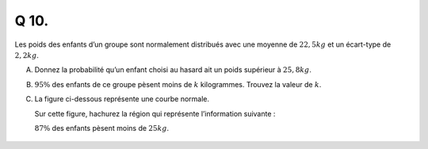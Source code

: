 Q 10.
=====

Les poids des enfants d’un groupe sont normalement distribués avec une
moyenne de :math:`22,5 kg` et un écart-type de :math:`2,2 kg`.


A)

   Donnez la probabilité qu’un enfant choisi au hasard ait un poids supérieur à :math:`25,8 kg`.

B)

   :math:`95{\%}` des enfants de ce groupe pèsent moins de :math:`k` kilogrammes.
   Trouvez la valeur de :math:`k`.
   
C)
   
  La figure ci-dessous représente une courbe normale.
  
  Sur cette figure, hachurez la région qui représente l’information suivante :
  
  :math:`87{\%}` des enfants pèsent moins de :math:`25 kg`.

.. figure:: images/courbe_normale_poids_enfants.png
   :scale: 80 %

   ..

   

